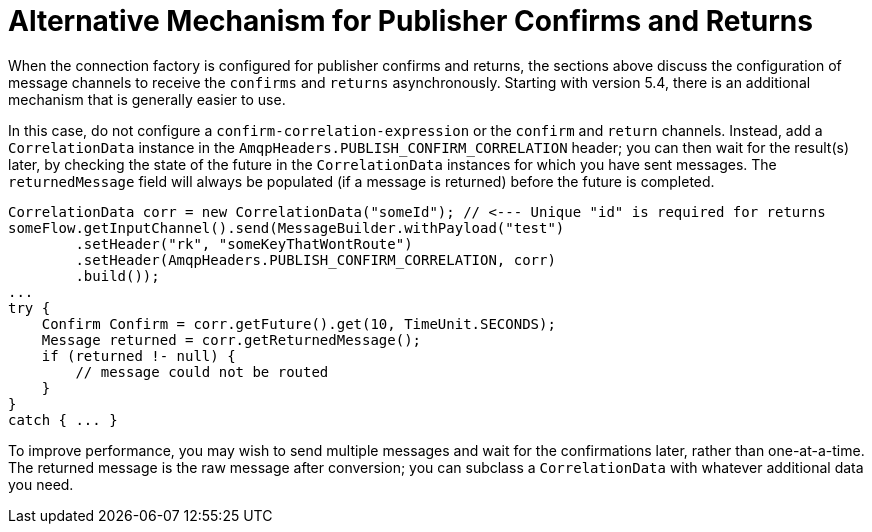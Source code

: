 [[alternative-confirms-returns]]
= Alternative Mechanism for Publisher Confirms and Returns

When the connection factory is configured for publisher confirms and returns, the sections above discuss the configuration of message channels to receive the `confirms` and `returns` asynchronously.
Starting with version 5.4, there is an additional mechanism that is generally easier to use.

In this case, do not configure a `confirm-correlation-expression` or the `confirm` and `return` channels.
Instead, add a `CorrelationData` instance in the `AmqpHeaders.PUBLISH_CONFIRM_CORRELATION` header; you can then wait for the result(s) later, by checking the state of the future in the `CorrelationData` instances for which you have sent messages.
The `returnedMessage` field will always be populated (if a message is returned) before the future is completed.

[source, java]
----
CorrelationData corr = new CorrelationData("someId"); // <--- Unique "id" is required for returns
someFlow.getInputChannel().send(MessageBuilder.withPayload("test")
        .setHeader("rk", "someKeyThatWontRoute")
        .setHeader(AmqpHeaders.PUBLISH_CONFIRM_CORRELATION, corr)
        .build());
...
try {
    Confirm Confirm = corr.getFuture().get(10, TimeUnit.SECONDS);
    Message returned = corr.getReturnedMessage();
    if (returned !- null) {
        // message could not be routed
    }
}
catch { ... }
----

To improve performance, you may wish to send multiple messages and wait for the confirmations later, rather than one-at-a-time.
The returned message is the raw message after conversion; you can subclass a `CorrelationData` with whatever additional data you need.

